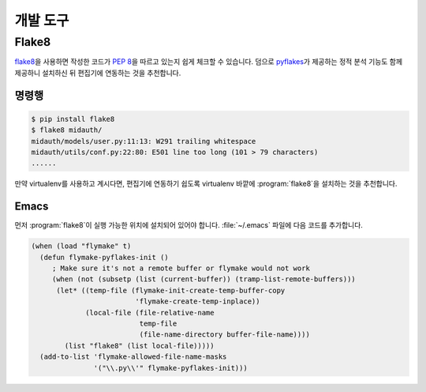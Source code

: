 개발 도구
=========


.. _using-flake8:

Flake8
------

`flake8`_\ 을 사용하면 작성한 코드가 :pep:`8`\ 을 따르고 있는지 쉽게 체크할 수
있습니다. 덤으로 `pyflakes`_\ 가 제공하는 정적 분석 기능도 함께 제공하니
설치하신 뒤 편집기에 연동하는 것을 추천합니다.

.. _flake8: http://flake8.readthedocs.org/
.. _pyflakes: https://pypi.python.org/pypi/pyflakes


명령행
~~~~~~

.. code-block:: console

   $ pip install flake8
   $ flake8 midauth/
   midauth/models/user.py:11:13: W291 trailing whitespace
   midauth/utils/conf.py:22:80: E501 line too long (101 > 79 characters)
   ......

만약 virtualenv를 사용하고 계시다면, 편집기에 연동하기 쉽도록 virtualenv 바깥에
:program:`flake8`\ 을 설치하는 것을 추천합니다.


Emacs
~~~~~

먼저 :program:`flake8`\ 이 실행 가능한 위치에 설치되어 있어야 합니다.
:file:`~/.emacs` 파일에 다음 코드를 추가합니다.

.. code-block:: scheme

   (when (load "flymake" t)
     (defun flymake-pyflakes-init ()
        ; Make sure it's not a remote buffer or flymake would not work
        (when (not (subsetp (list (current-buffer)) (tramp-list-remote-buffers)))
         (let* ((temp-file (flymake-init-create-temp-buffer-copy
                            'flymake-create-temp-inplace))
                (local-file (file-relative-name
                             temp-file
                             (file-name-directory buffer-file-name))))
           (list "flake8" (list local-file)))))
     (add-to-list 'flymake-allowed-file-name-masks
                  '("\\.py\\'" flymake-pyflakes-init)))

.. seealso:: `Using flymake with pyflakes <http://emacswiki.org/emacs/PythonProgrammingInEmacs#toc14>`_
